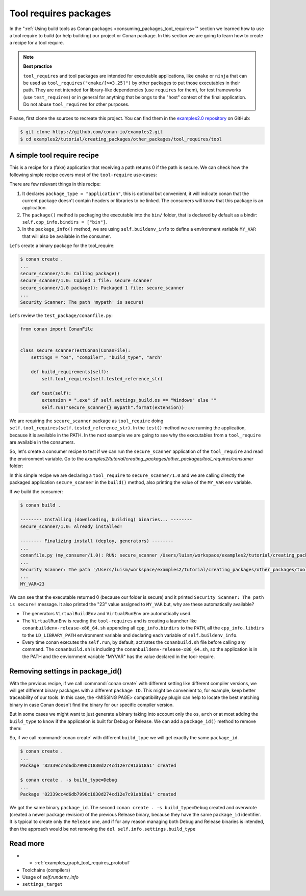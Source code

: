 .. _tutorial_other_tool_requires_packages:


Tool requires packages
======================

In the ":ref:`Using build tools as Conan packages <consuming_packages_tool_requires>`" section we learned how to use
a tool require to build (or help building) our project or Conan package.
In this section we are going to learn how to create a recipe for a tool require.

.. note::

    **Best practice**

    ``tool_requires`` and tool packages are intended for executable applications, like ``cmake`` or ``ninja`` that
    can be used as ``tool_requires("cmake/[>=3.25]")`` by other packages to put those executables in their path. They
    are not intended for library-like dependencies (use ``requires`` for them), for test frameworks (use ``test_requires``)
    or in general for anything that belongs to the "host" context of the final application. Do not abuse ``tool_requires``
    for other purposes.
    

Please, first clone the sources to recreate this project. You can find them in the
`examples2.0 repository <https://github.com/conan-io/examples2>`_ on GitHub:

.. code-block:: bash

    $ git clone https://github.com/conan-io/examples2.git
    $ cd examples2/tutorial/creating_packages/other_packages/tool_requires/tool


A simple tool require recipe
----------------------------

This is a recipe for a (fake) application that receiving a path returns 0 if the path is secure.
We can check how the following simple recipe covers most of the ``tool-require`` use-cases:

.. code-block:: python
    :caption: conanfile.py

    import os
    from conan import ConanFile
    from conan.tools.cmake import CMakeToolchain, CMake, cmake_layout
    from conan.tools.files import copy


    class secure_scannerRecipe(ConanFile):
        name = "secure_scanner"
        version = "1.0"
        package_type = "application"

        # Binary configuration
        settings = "os", "compiler", "build_type", "arch"

        # Sources are located in the same place as this recipe, copy them to the recipe
        exports_sources = "CMakeLists.txt", "src/*"

        def layout(self):
            cmake_layout(self)

        def generate(self):
            tc = CMakeToolchain(self)
            tc.generate()

        def build(self):
            cmake = CMake(self)
            cmake.configure()
            cmake.build()

        def package(self):
            extension = ".exe" if self.settings_build.os == "Windows" else ""
            copy(self, "*secure_scanner{}".format(extension),
                 self.build_folder, os.path.join(self.package_folder, "bin"), keep_path=False)

        def package_info(self):
            self.buildenv_info.define("MY_VAR", "23")


There are few relevant things in this recipe:

1. It declares ``package_type = "application"``, this is optional but convenient, it will indicate conan that the current
   package doesn't contain headers or libraries to be linked. The consumers will know that this package is an application.

2. The ``package()`` method is packaging the executable into the ``bin/`` folder, that is declared by default as a bindir:
   ``self.cpp_info.bindirs = ["bin"]``.

3. In the ``package_info()`` method, we are using ``self.buildenv_info`` to define a environment variable ``MY_VAR``
   that will also be available in the consumer.


Let's create a binary package for the tool_require:

.. code-block:: bash

    $ conan create .
    ...
    secure_scanner/1.0: Calling package()
    secure_scanner/1.0: Copied 1 file: secure_scanner
    secure_scanner/1.0 package(): Packaged 1 file: secure_scanner
    ...
    Security Scanner: The path 'mypath' is secure!


Let's review the ``test_package/conanfile.py``:

.. code-block:: python

    from conan import ConanFile


    class secure_scannerTestConan(ConanFile):
        settings = "os", "compiler", "build_type", "arch"

        def build_requirements(self):
            self.tool_requires(self.tested_reference_str)

        def test(self):
            extension = ".exe" if self.settings_build.os == "Windows" else ""
            self.run("secure_scanner{} mypath".format(extension))


We are requiring the ``secure_scanner`` package as ``tool_require`` doing ``self.tool_requires(self.tested_reference_str)``.
In the ``test()`` method we are running the application, because it is available in the PATH. In the
next example we are going to see why the executables from a ``tool_require`` are available in the consumers.

So, let's create a consumer recipe to test if we can run the ``secure_scanner`` application of the ``tool_require`` and
read the environment variable. Go to the `examples2/tutorial/creating_packages/other_packages/tool_requires/consumer`
folder:


.. code-block:: python
    :caption: conanfile.py

    from conan import ConanFile

    class MyConsumer(ConanFile):
        name = "my_consumer"
        version = "1.0"
        settings = "os", "arch", "compiler", "build_type"
        tool_requires = "secure_scanner/1.0"

        def build(self):
            extension = ".exe" if self.settings_build.os == "Windows" else ""
            self.run("secure_scanner{} {}".format(extension, self.build_folder))
            if self.settings_build.os != "Windows":
                self.run("echo MY_VAR=$MY_VAR")
            else:
                self.run("set MY_VAR")


In this simple recipe we are declaring a ``tool_require`` to ``secure_scanner/1.0`` and we are calling directly the packaged
application ``secure_scanner`` in the ``build()`` method, also printing the value of the ``MY_VAR`` env variable.

If we build the consumer:


.. code-block:: bash


    $ conan build .

    -------- Installing (downloading, building) binaries... --------
    secure_scanner/1.0: Already installed!

    -------- Finalizing install (deploy, generators) --------
    ...
    conanfile.py (my_consumer/1.0): RUN: secure_scanner /Users/luism/workspace/examples2/tutorial/creating_packages/other_packages/tool_requires/consumer
    ...
    Security Scanner: The path '/Users/luism/workspace/examples2/tutorial/creating_packages/other_packages/tool_requires/consumer' is secure!
    ...
    MY_VAR=23


We can see that the executable returned 0 (because our folder is secure) and it printed ``Security Scanner: The path is secure!`` message.
It also printed the "23" value assigned to ``MY_VAR`` but, why are these automatically available?

- The generators ``VirtualBuildEnv`` and ``VirtualRunEnv`` are automatically used.
- The ``VirtualRunEnv`` is reading the ``tool-requires`` and is creating a launcher like ``conanbuildenv-release-x86_64.sh`` appending
  all ``cpp_info.bindirs`` to the ``PATH``, all the ``cpp_info.libdirs`` to the ``LD_LIBRARY_PATH`` environment variable and
  declaring each variable of ``self.buildenv_info``.
- Every time conan executes the ``self.run``, by default, activates the ``conanbuild.sh`` file before calling any command.
  The ``conanbuild.sh`` is including the ``conanbuildenv-release-x86_64.sh``, so the application is in the PATH
  and the enviornment variable "MYVAR" has the value declared in the tool-require.


Removing settings in package_id()
---------------------------------

With the previous recipe, if we call :command:`conan create` with different setting like different compiler versions, we will get
different binary packages with a different ``package ID``. This might be convenient to, for example, keep better traceability of
our tools. In this case, the <MISSING PAGE> compatibility.py plugin can help to locate the best matching binary in case Conan doesn't find the
binary for our specific compiler version.

But in some cases we might want to just generate a binary taking into account only the ``os``, ``arch`` or at most
adding the ``build_type`` to know if the application is built for Debug or Release. We can add a ``package_id()`` method
to remove them:


.. code-block:: python
    :caption: conanfile.py

    import os
    from conan import ConanFile
    from conan.tools.cmake import CMakeToolchain, CMake, cmake_layout
    from conan.tools.files import copy


    class secure_scannerRecipe(ConanFile):
        name = "secure_scanner"
        version = "1.0"
        settings = "os", "compiler", "build_type", "arch"
        ...

        def package_id(self):
            del self.info.settings.compiler
            del self.info.settings.build_type


So, if we call :command:`conan create` with different ``build_type`` we will get exactly the same ``package_id``.


.. code-block:: bash

    $ conan create .
    ...
    Package '82339cc4d6db7990c1830d274cd12e7c91ab18a1' created

    $ conan create . -s build_type=Debug
    ...
    Package '82339cc4d6db7990c1830d274cd12e7c91ab18a1' created

We got the same binary ``package_id``. The second ``conan create . -s build_type=Debug`` created and overwrote (created a newer package revision) of the previous Release binary, because they have the same ``package_id`` identifier. It is typical to create only the ``Release`` one, and if for any reason managing both Debug and Release binaries is intended, then the approach would be not removing the ``del self.info.settings.build_type``


Read more
---------

- - :ref:`examples_graph_tool_requires_protobuf`
- Toolchains (compilers)
- Usage of `self.rundenv_info`
- ``settings_target``
